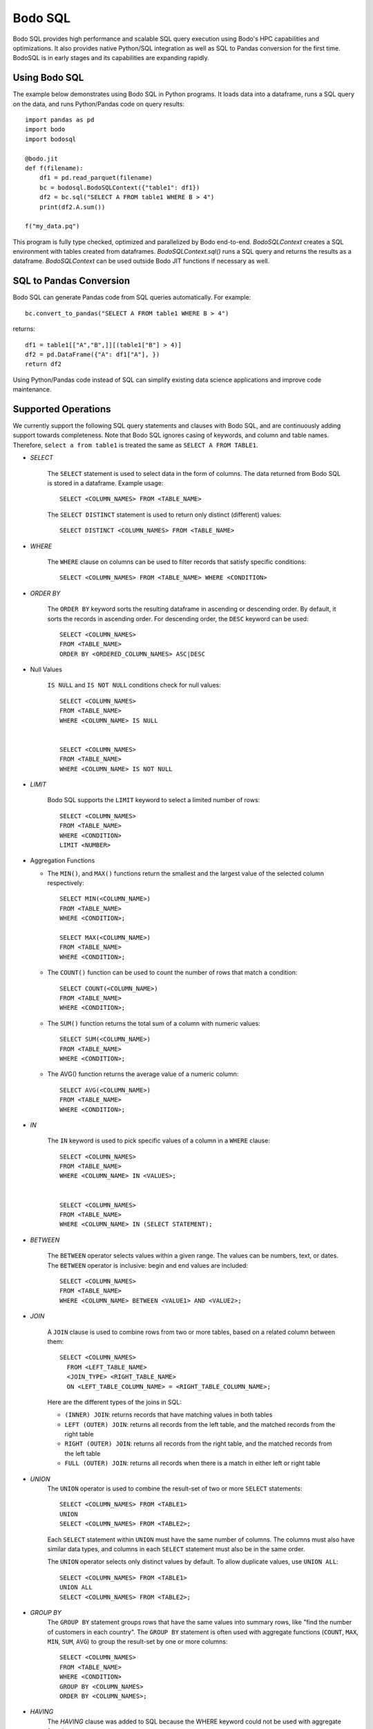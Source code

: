 .. _bodosql:

Bodo SQL
========

Bodo SQL provides high performance and scalable SQL query execution
using Bodo's HPC capabilities and optimizations.
It also provides native Python/SQL integration
as well as SQL to Pandas conversion for the first time.
BodoSQL is in early stages and its capabilities are expanding rapidly.


Using Bodo SQL
--------------

The example below demonstrates using Bodo SQL in Python programs.
It loads data into a dataframe, runs a SQL query on the data,
and runs Python/Pandas code on query results::


    import pandas as pd
    import bodo
    import bodosql

    @bodo.jit
    def f(filename):
        df1 = pd.read_parquet(filename)
        bc = bodosql.BodoSQLContext({"table1": df1})
        df2 = bc.sql("SELECT A FROM table1 WHERE B > 4")
        print(df2.A.sum())

    f("my_data.pq")


This program is fully type checked, optimized and parallelized by Bodo end-to-end.
`BodoSQLContext` creates a SQL environment with tables created from dataframes.
`BodoSQLContext.sql()` runs a SQL query and returns the results as a dataframe.
`BodoSQLContext` can be used outside Bodo JIT functions if necessary as well.


SQL to Pandas Conversion
------------------------

Bodo SQL can generate Pandas code from SQL queries automatically. For example::

    bc.convert_to_pandas("SELECT A FROM table1 WHERE B > 4")

returns::

    df1 = table1[["A","B",]][(table1["B"] > 4)]
    df2 = pd.DataFrame({"A": df1["A"], })
    return df2


Using Python/Pandas code instead of SQL can simplify existing data science applications
and improve code maintenance.


Supported Operations
--------------------
We currently support the following SQL query statements and clauses with Bodo SQL, and are continuously adding support towards completeness. Note that
Bodo SQL ignores casing of keywords, and column and table names. Therefore, ``select a from table1`` is treated the same as ``SELECT A FROM TABLE1``.

* `SELECT`

    The ``SELECT`` statement is used to select data in the form of columns. The data returned from Bodo SQL is stored in a dataframe. Example usage::

        SELECT <COLUMN_NAMES> FROM <TABLE_NAME>

    The ``SELECT DISTINCT`` statement is used to return only distinct (different) values::

        SELECT DISTINCT <COLUMN_NAMES> FROM <TABLE_NAME>

* `WHERE`

    The ``WHERE`` clause on columns can be used to filter records that satisfy specific conditions::

        SELECT <COLUMN_NAMES> FROM <TABLE_NAME> WHERE <CONDITION>


* `ORDER BY`

    The ``ORDER BY`` keyword sorts the resulting dataframe in ascending or descending order. By default, it sorts the records in ascending order.
    For descending order, the ``DESC`` keyword can be used::

        SELECT <COLUMN_NAMES>
        FROM <TABLE_NAME>
        ORDER BY <ORDERED_COLUMN_NAMES> ASC|DESC


* Null Values

    ``IS NULL`` and ``IS NOT NULL`` conditions check for null values::

        SELECT <COLUMN_NAMES>
        FROM <TABLE_NAME>
        WHERE <COLUMN_NAME> IS NULL


        SELECT <COLUMN_NAMES>
        FROM <TABLE_NAME>
        WHERE <COLUMN_NAME> IS NOT NULL


* `LIMIT`

    Bodo SQL supports the ``LIMIT`` keyword to select a limited number of rows::

        SELECT <COLUMN_NAMES>
        FROM <TABLE_NAME>
        WHERE <CONDITION>
        LIMIT <NUMBER>


* Aggregation Functions

  - The ``MIN()``, and ``MAX()`` functions return the smallest and the largest value of the selected column respectively::

        SELECT MIN(<COLUMN_NAME>)
        FROM <TABLE_NAME>
        WHERE <CONDITION>;

        SELECT MAX(<COLUMN_NAME>)
        FROM <TABLE_NAME>
        WHERE <CONDITION>;

  - The ``COUNT()`` function can be used to count the number of rows that match a condition::

        SELECT COUNT(<COLUMN_NAME>)
        FROM <TABLE_NAME>
        WHERE <CONDITION>;

  - The ``SUM()`` function returns the total sum of a column with numeric values::

        SELECT SUM(<COLUMN_NAME>)
        FROM <TABLE_NAME>
        WHERE <CONDITION>;

  - The AVG() function returns the average value of a numeric column::

        SELECT AVG(<COLUMN_NAME>)
        FROM <TABLE_NAME>
        WHERE <CONDITION>;


* `IN`

    The ``IN`` keyword is used to pick specific values of a column in a ``WHERE`` clause::

        SELECT <COLUMN_NAMES>
        FROM <TABLE_NAME>
        WHERE <COLUMN_NAME> IN <VALUES>;


        SELECT <COLUMN_NAMES>
        FROM <TABLE_NAME>
        WHERE <COLUMN_NAME> IN (SELECT STATEMENT);


* `BETWEEN`

    The ``BETWEEN`` operator selects values within a given range. The values can be numbers, text, or dates.
    The ``BETWEEN`` operator is inclusive: begin and end values are included::

        SELECT <COLUMN_NAMES>
        FROM <TABLE_NAME>
        WHERE <COLUMN_NAME> BETWEEN <VALUE1> AND <VALUE2>;


* `JOIN`

    A ``JOIN`` clause is used to combine rows from two or more tables, based on a related column between them::

      SELECT <COLUMN_NAMES>
        FROM <LEFT_TABLE_NAME>
        <JOIN_TYPE> <RIGHT_TABLE_NAME>
        ON <LEFT_TABLE_COLUMN_NAME> = <RIGHT_TABLE_COLUMN_NAME>;

    Here are the different types of the joins in SQL:

    - ``(INNER) JOIN``: returns records that have matching values in both tables
    - ``LEFT (OUTER) JOIN``: returns all records from the left table, and the matched records from the right table
    - ``RIGHT (OUTER) JOIN``: returns all records from the right table, and the matched records from the left table
    - ``FULL (OUTER) JOIN``: returns all records when there is a match in either left or right table


* `UNION`
    The ``UNION`` operator is used to combine the result-set of two or more ``SELECT`` statements::

        SELECT <COLUMN_NAMES> FROM <TABLE1>
        UNION
        SELECT <COLUMN_NAMES> FROM <TABLE2>;

    Each ``SELECT`` statement within ``UNION`` must have the same number of columns.
    The columns must also have similar data types, and columns in each ``SELECT`` statement must also be in the same order.


    The ``UNION`` operator selects only distinct values by default. To allow duplicate values, use ``UNION ALL``::

        SELECT <COLUMN_NAMES> FROM <TABLE1>
        UNION ALL
        SELECT <COLUMN_NAMES> FROM <TABLE2>;


* `GROUP BY`
    The ``GROUP BY`` statement groups rows that have the same values into summary rows, like "find the number of customers in each country".
    The ``GROUP BY`` statement is often used with aggregate functions (``COUNT``, ``MAX``, ``MIN``, ``SUM``, ``AVG``) to group the result-set by one or more columns::

        SELECT <COLUMN_NAMES>
        FROM <TABLE_NAME>
        WHERE <CONDITION>
        GROUP BY <COLUMN_NAMES>
        ORDER BY <COLUMN_NAMES>;


* `HAVING`
    The `HAVING` clause was added to SQL because the WHERE keyword could not be used with aggregate functions::

        SELECT column_name(s)
        FROM table_name
        WHERE condition
        GROUP BY column_name(s)
        HAVING condition
        ORDER BY column_name(s);


* Operators

    - Bodo SQL currently supports the following arithmetic operators on columns:

        - ``+`` (addition)
        - ``-`` (subtraction)
        - ``*`` (multiplication)

    - Bodo SQL currently supports the following comparision operators on columns:

        - ``=``	(equal to)
        - ``>``	(greater than)
        - ``<``	(less than)
        - ``>=`` (greater than or equal t)o
        - ``<=`` (less than or equal to)
        - ``<>`` (not equal to)

* Aliasing

    SQL aliases are used to give a table, or a column in a table, a temporary name::

        SELECT <COLUMN_NAME> AS <ALIAS>
        FROM <TABLE_NAME>;

    Aliases are often used to make column names more readable. An alias only exists for the duration of the query.


Supported Literals
------------------

BodoSQL supports the following literal types:
  * :ref:`boolean_literal`
  * :ref:`datetime_literal`
  * :ref:`float_literal`
  * :ref:`integer_literal`
  * :ref:`interval_literal`
  * :ref:`string_literal`


.. _boolean_literal:

Boolean Literal
~~~~~~~~~~~~~~~
**Syntax**::

    TRUE | FALSE

Boolean literals are case insensitive.

.. _datetime_literal:

Datetime Literal
~~~~~~~~~~~~~~~~
**Syntax**::

    DATE 'yyyy-mm-dd' |
    TIMESTAMP 'yyyy-mm-dd' |
    TIMESTAMP 'yyyy-mm-dd HH:mm:ss'

.. _float_literal:

Float Literal
~~~~~~~~~~~~~
**Syntax**::

    [ + | - ] { digit [ ... ] . [ digit [ ... ] ] | . digit [ ... ] }

where digit is any numeral from 0 to 9

.. _integer_literal:

Integer Literal
~~~~~~~~~~~~~~~
**Syntax**::

    [ + | - ] digit [ ... ]

where digit is any numeral from 0 to 9

.. _interval_literal:

Interval Literal
~~~~~~~~~~~~~~~~
**Syntax**::

    INTERVAL integer_literal interval_type

Where integer_literal is a valid integer literal
and interval type is one of::

    DAY[S] |
    HOUR[S] |
    MINUTE[S] |
    SECOND[S]

.. _string_literal:

String Literal
~~~~~~~~~~~~~~
**Syntax**::

    'char [ ... ]'

Where char is a character literal in a Python string.
